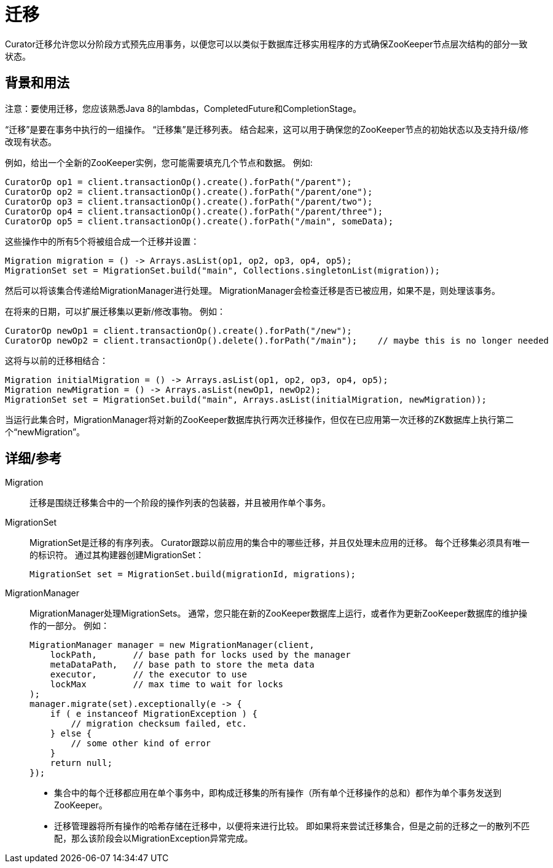 = 迁移

Curator迁移允许您以分阶段方式预先应用事务，以便您可以以类似于数据库迁移实用程序的方式确保ZooKeeper节点层次结构的部分一致状态。

== 背景和用法

注意：要使用迁移，您应该熟悉Java 8的lambdas，CompletedFuture和CompletionStage。

“迁移”是要在事务中执行的一组操作。 “迁移集”是迁移列表。 结合起来，这可以用于确保您的ZooKeeper节点的初始状态以及支持升级/修改现有状态。

例如，给出一个全新的ZooKeeper实例，您可能需要填充几个节点和数据。 例如:

[source, java]
----
CuratorOp op1 = client.transactionOp().create().forPath("/parent");
CuratorOp op2 = client.transactionOp().create().forPath("/parent/one");
CuratorOp op3 = client.transactionOp().create().forPath("/parent/two");
CuratorOp op4 = client.transactionOp().create().forPath("/parent/three");
CuratorOp op5 = client.transactionOp().create().forPath("/main", someData);
----

这些操作中的所有5个将被组合成一个迁移并设置：

[source, java]
----
Migration migration = () -> Arrays.asList(op1, op2, op3, op4, op5);
MigrationSet set = MigrationSet.build("main", Collections.singletonList(migration));
----

然后可以将该集合传递给MigrationManager进行处理。 MigrationManager会检查迁移是否已被应用，如果不是，则处理该事务。

在将来的日期，可以扩展迁移集以更新/修改事物。 例如：

[source, java]
----
CuratorOp newOp1 = client.transactionOp().create().forPath("/new");
CuratorOp newOp2 = client.transactionOp().delete().forPath("/main");    // maybe this is no longer needed
----

这将与以前的迁移相结合：

[source, java]
----
Migration initialMigration = () -> Arrays.asList(op1, op2, op3, op4, op5);
Migration newMigration = () -> Arrays.asList(newOp1, newOp2);
MigrationSet set = MigrationSet.build("main", Arrays.asList(initialMigration, newMigration));
----

当运行此集合时，MigrationManager将对新的ZooKeeper数据库执行两次迁移操作，但仅在已应用第一次迁移的ZK数据库上执行第二个“newMigration”。

== 详细/参考

Migration::

迁移是围绕迁移集合中的一个阶段的操作列表的包装器，并且被用作单个事务。

MigrationSet::

MigrationSet是迁移的有序列表。 Curator跟踪以前应用的集合中的哪些迁移，并且仅处理未应用的迁移。 每个迁移集必须具有唯一的标识符。 通过其构建器创建MigrationSet：
+
[source, java]
----
MigrationSet set = MigrationSet.build(migrationId, migrations);
----

MigrationManager::

MigrationManager处理MigrationSets。 通常，您只能在新的ZooKeeper数据库上运行，或者作为更新ZooKeeper数据库的维护操作的一部分。 例如：
+
[source, java]
----
MigrationManager manager = new MigrationManager(client,
    lockPath,       // base path for locks used by the manager
    metaDataPath,   // base path to store the meta data
    executor,       // the executor to use
    lockMax         // max time to wait for locks
);
manager.migrate(set).exceptionally(e -> {
    if ( e instanceof MigrationException ) {
        // migration checksum failed, etc.
    } else {
        // some other kind of error
    }
    return null;
});
----

* 集合中的每个迁移都应用在单个事务中，即构成迁移集的所有操作（所有单个迁移操作的总和）都作为单个事务发送到ZooKeeper。
* 迁移管理器将所有操作的哈希存储在迁移中，以便将来进行比较。 即如果将来尝试迁移集合，但是之前的迁移之一的散列不匹配，那么该阶段会以MigrationException异常完成。